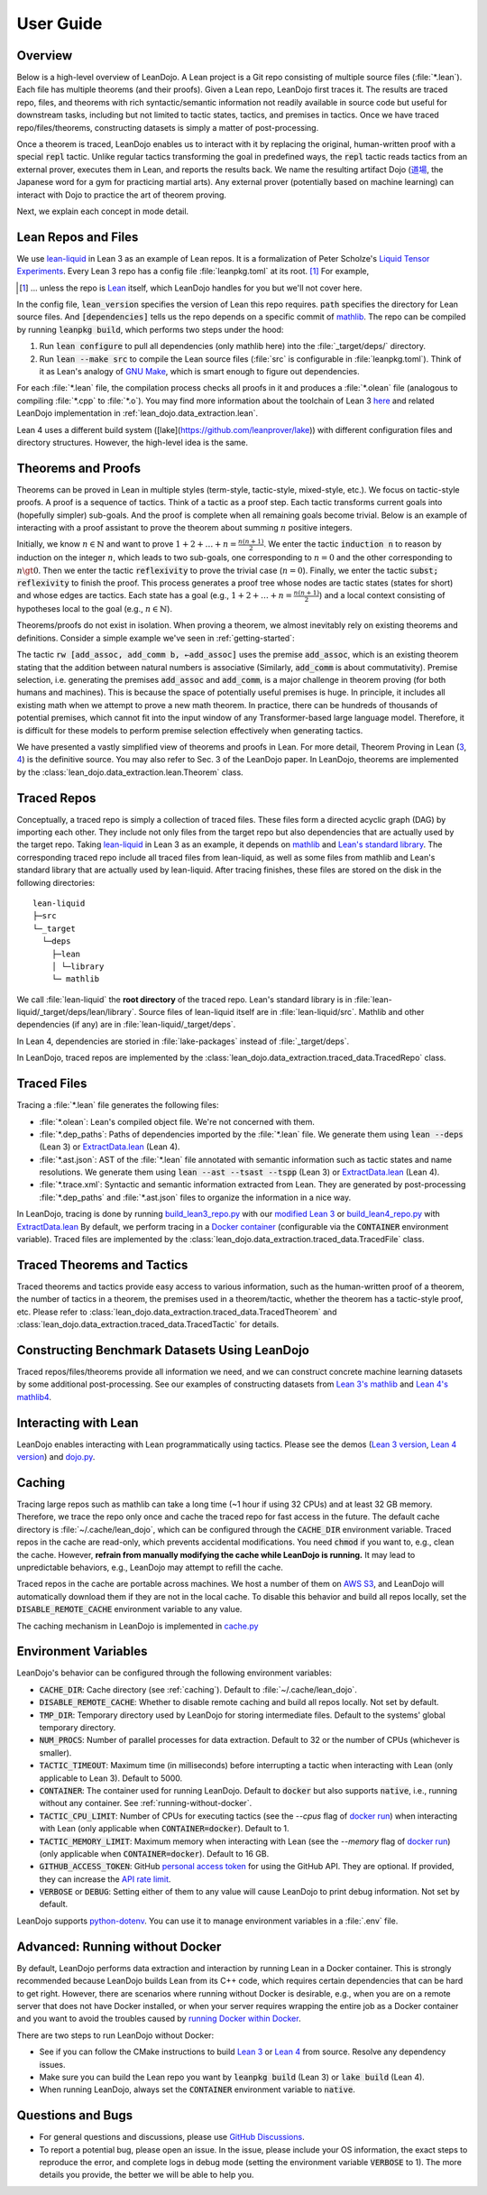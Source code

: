 .. _user-guide:

User Guide
==========


Overview
********

Below is a high-level overview of LeanDojo. A Lean project is a Git repo 
consisting of multiple source files (:file:`*.lean`). Each file has
multiple theorems (and their proofs). Given a Lean repo, LeanDojo first traces it. 
The results are traced repo, files, and theorems with rich syntactic/semantic information not readily available in source code but useful
for downstream tasks, including but not limited to tactic states, tactics, and premises in tactics. 
Once we have traced repo/files/theorems, constructing datasets is simply a matter of post-processing.

Once a theorem is traced, LeanDojo enables us to interact with it by replacing the original, human-written proof with
a special :code:`repl` tactic. Unlike regular tactics transforming the goal in predefined ways, 
the :code:`repl` tactic reads tactics from an external prover, executes them in Lean, and reports the results back.
We name the resulting artifact Dojo (`道場 <https://en.wikipedia.org/wiki/Dojo>`_, the Japanese word for a gym for practicing martial arts).
Any external prover (potentially based on machine learning) can interact with Dojo to practice the art of theorem proving.


.. image:: _static/images/lean-dojo.jpg
  :width: 800
  :alt: An illustration of how LeanDojo works

Next, we explain each concept in mode detail.


.. _lean-repo-and-files:

Lean Repos and Files
********************

We use `lean-liquid <https://github.com/leanprover-community/lean-liquid>`_ in Lean 3 as an example 
of Lean repos. It is a formalization of Peter Scholze's `Liquid Tensor Experiments <https://xenaproject.wordpress.com/2020/12/05/liquid-tensor-experiment/>`_.
Every Lean 3 repo has a config file :file:`leanpkg.toml` at its root. [#]_ For example, 

.. [#] ... unless the repo is `Lean <https://github.com/leanprover-community/lean>`_ itself, which LeanDojo handles for you but we'll not cover here.

.. code-block:: toml
   :caption: leanpkg.toml

   [package]
   name = "lean-liquid"
   version = "0.1"
   lean_version = "leanprover-community/lean:3.48.0"
   path = "src"

   [dependencies]
   mathlib = {git = "https://github.com/leanprover-community/mathlib", rev = "5947fb69cc1fdfebaba1e1b1f0a04f26f0f612bf"}

In the config file, :code:`lean_version` specifies the version of Lean this repo requires. :code:`path` specifies
the directory for Lean source files. And :code:`[dependencies]` tells us
the repo depends on a specific commit of `mathlib <https://github.com/leanprover-community/mathlib/tree/5947fb69cc1fdfebaba1e1b1f0a04f26f0f612bf>`__.
The repo can be compiled by running :code:`leanpkg build`, which performs two steps under the hood:

#. Run :code:`lean configure` to pull all dependencies (only mathlib here) into the :file:`_target/deps/` directory.
#. Run :code:`lean --make src` to compile the Lean source files (:file:`src` is configurable in :file:`leanpkg.toml`). Think of it as Lean's analogy of `GNU Make <https://www.gnu.org/software/make/>`_, which is smart enough to figure out dependencies.

For each :file:`*.lean` file, the compilation process checks all proofs in it 
and produces a :file:`*.olean` file (analogous to compiling :file:`*.cpp` to :file:`*.o`).
You may find more information about the toolchain of Lean 3 `here <https://leanprover-community.github.io/toolchain.html>`_ 
and related LeanDojo implementation in :ref:`lean_dojo.data_extraction.lean`.

Lean 4 uses a different build system ([lake](https://github.com/leanprover/lake)) 
with different configuration files and directory structures. However, the high-level idea is the same.

.. _theorems-and-proofs:

Theorems and Proofs
*******************

Theorems can be proved in Lean in multiple styles (term-style, tactic-style, mixed-style, etc.). 
We focus on tactic-style proofs. A proof is a sequence of tactics. Think of a tactic as 
a proof step. Each tactic transforms current goals into (hopefully simpler) sub-goals. And the proof 
is complete when all remaining goals become trivial. Below is an example of interacting 
with a proof assistant to prove the theorem about summing :math:`n` positive integers.

.. image:: _static/images/theorem-proving.jpg
  :width: 800
  :alt: The process of proving a theorem in proof assistants

Initially, we know :math:`n \in \mathbb{N}` and want to prove :math:`1 + 2 + \dots + n = \frac{n (n + 1)}{2}`. 
We enter the tactic :code:`induction n` to reason by induction on the integer :math:`n`, which leads to two sub-goals, 
one corresponding to :math:`n = 0` and the other corresponding to :math:`n \gt 0`. Then we enter the tactic 
:code:`reflexivity` to prove the trivial case (:math:`n = 0`). Finally, we enter the tactic :code:`subst; reflexivity` 
to finish the proof. This process generates a proof tree whose nodes are tactic states (states for short) and whose edges 
are tactics. Each state has a goal (e.g., :math:`1 + 2 + \dots + n = \frac{n (n + 1)}{2}`) and a local context consisting of
hypotheses local to the goal (e.g., :math:`n \in \mathbb{N}`).

Theorems/proofs do not exist in isolation. When proving a theorem, we almost inevitably 
rely on existing theorems and definitions. Consider a simple example we've seen in :ref:`getting-started`:

.. code-block:: lean
  :caption: example.lean
  
  open nat (add_assoc add_comm)

  theorem hello_world (a b c : ℕ) : a + b + c = a + c + b :=
  begin
    rw [add_assoc, add_comm b, ←add_assoc]
  end

The tactic :code:`rw [add_assoc, add_comm b, ←add_assoc]` uses the premise :code:`add_assoc`, 
which is an existing theorem stating that the addition between natural numbers is associative 
(Similarly, :code:`add_comm` is about commutativity). Premise selection, i.e. generating the 
premises :code:`add_assoc` and :code:`add_comm`, is a major challenge in theorem proving (for 
both humans and machines). This is because the space of potentially useful premises is huge. 
In principle, it includes all existing math when we attempt to prove a new math theorem. In practice, 
there can be hundreds of thousands of potential premises, which cannot fit into the input window of 
any Transformer-based large language model. Therefore, it is difficult for these models to perform 
premise selection effectively when generating tactics.

We have presented a vastly simplified view of theorems and proofs in Lean. For more detail, Theorem Proving in Lean (`3 <https://leanprover.github.io/theorem_proving_in_lean/>`_, `4 <https://leanprover.github.io/theorem_proving_in_lean4/>`_)
is the definitive source. You may also refer to Sec. 3 of the LeanDojo paper. 
In LeanDojo, theorems are implemented by the :class:`lean_dojo.data_extraction.lean.Theorem` class.



.. _traced-repos:

Traced Repos
************

Conceptually, a traced repo is simply a collection of traced files. These files form a
directed acyclic graph (DAG) by importing each other. They include not only files from the target
repo but also dependencies that are actually used by the target repo. Taking `lean-liquid <https://github.com/leanprover-community/lean-liquid>`_ in Lean 3
as an example, it depends on `mathlib <https://github.com/leanprover-community/mathlib>`_ and `Lean's standard library <https://github.com/leanprover-community/lean/tree/master/library>`_.
The corresponding traced repo include all traced files from lean-liquid, as well as some 
files from mathlib and Lean's standard library that are actually used by lean-liquid.
After tracing finishes, these files are stored on the disk in the following directories:

::

   lean-liquid
   ├─src
   └─_target
     └─deps
       ├─lean
       │ └─library
       └─ mathlib

We call :file:`lean-liquid` the **root directory** of the traced repo.
Lean's standard library is in :file:`lean-liquid/_target/deps/lean/library`.
Source files of lean-liquid itself are in :file:`lean-liquid/src`.
Mathlib and other dependencies (if any) are in :file:`lean-liquid/_target/deps`.

In Lean 4, dependencies are storied in :file:`lake-packages` instead of :file:`_target/deps`.

In LeanDojo, traced repos are implemented by the :class:`lean_dojo.data_extraction.traced_data.TracedRepo` class.

.. _traced-files:

Traced Files
************

Tracing a :file:`*.lean` file generates the following files: 

* :file:`*.olean`: Lean's compiled object file. We're not concerned with them.
* :file:`*.dep_paths`: Paths of dependencies imported by the :file:`*.lean` file. We generate them using :code:`lean --deps` (Lean 3) or `ExtractData.lean <https://github.com/lean-dojo/LeanDojo/blob/main/src/lean_dojo/data_extraction/ExtractData.lean>`_ (Lean 4).
* :file:`*.ast.json`: AST of the :file:`*.lean` file annotated with semantic information such as tactic states and name resolutions. We generate them using :code:`lean --ast --tsast --tspp` (Lean 3) or `ExtractData.lean <https://github.com/lean-dojo/LeanDojo/blob/main/src/lean_dojo/data_extraction/ExtractData.lean>`_ (Lean 4). 
* :file:`*.trace.xml`: Syntactic and semantic information extracted from Lean. They are generated by post-processing :file:`*.dep_paths` and :file:`*.ast.json` files to organize the information in a nice way.


In LeanDojo, tracing is done by running `build_lean3_repo.py <https://github.com/lean-dojo/LeanDojo/blob/main/src/lean_dojo/data_extraction/build_lean3_repo.py>`_ 
with our `modified Lean 3 <https://github.com/lean-dojo/LeanDojo/blob/main/src/lean_dojo/data_extraction/0001-Modify-Lean-for-proof-recording.patch>`_ or 
`build_lean4_repo.py <https://github.com/lean-dojo/LeanDojo/blob/main/src/lean_dojo/data_extraction/build_lean4_repo.py>`_ with 
`ExtractData.lean <https://github.com/lean-dojo/LeanDojo/blob/main/src/lean_dojo/data_extraction/ExtractData.lean>`_
By default, we perform tracing in a `Docker container <https://github.com/lean-dojo/LeanDojo/blob/main/docker/Dockerfile>`_ (configurable via the :code:`CONTAINER` environment variable). 
Traced files are implemented by the :class:`lean_dojo.data_extraction.traced_data.TracedFile` class.


.. _traced-theorems:

Traced Theorems and Tactics
***************************

Traced theorems and tactics provide easy access to various information, such as the human-written
proof of a theorem, the number of tactics in a theorem, the premises used in a theorem/tactic, 
whether the theorem has a tactic-style proof, etc. Please refer to :class:`lean_dojo.data_extraction.traced_data.TracedTheorem`
and :class:`lean_dojo.data_extraction.traced_data.TracedTactic` for details.


.. _data-format:


Constructing Benchmark Datasets Using LeanDojo
**********************************************

Traced repos/files/theorems provide all information we need, and we can construct concrete 
machine learning datasets by some additional post-processing. See our examples of constructing 
datasets from `Lean 3's mathlib <https://github.com/lean-dojo/LeanDojo/blob/main/scripts/generate-benchmark-lean3.ipynb>`_ and `Lean 4's mathlib4 <https://github.com/lean-dojo/LeanDojo/blob/main/scripts/generate-benchmark-lean4.ipynb>`_.


Interacting with Lean
*********************

LeanDojo enables interacting with Lean programmatically using tactics. 
Please see the demos (`Lean 3 version <https://github.com/lean-dojo/LeanDojo/blob/main/scripts/demo-lean3.ipynb>`_, `Lean 4 version <https://github.com/lean-dojo/LeanDojo/blob/main/scripts/demo-lean4.ipynb>`_) and `dojo.py <https://github.com/lean-dojo/LeanDojo/blob/main/src/lean_dojo/interaction/dojo.py>`_.


.. _caching:

Caching
*******

Tracing large repos such as mathlib can take a long time (~1 hour if using 32 CPUs) and at least 32 GB memory.
Therefore, we trace the repo only once and cache the traced repo for fast access in the future.
The default cache directory is :file:`~/.cache/lean_dojo`, which can be configured through the :code:`CACHE_DIR` environment variable.
Traced repos in the cache are read-only, which prevents accidental modifications.  
You need :code:`chmod` if you want to, e.g., clean the cache. However, **refrain from manually modifying the cache while LeanDojo is running.**
It may lead to unpredictable behaviors, e.g., LeanDojo may attempt to refill the cache.

Traced repos in the cache are portable across machines. We host a number of them on `AWS S3 <https://lean-dojo.s3.amazonaws.com>`_, 
and LeanDojo will automatically download them if they are not in the local cache. To disable this behavior and 
build all repos locally, set the :code:`DISABLE_REMOTE_CACHE` environment variable to any value.

The caching mechanism in LeanDojo is implemented in `cache.py <https://github.com/lean-dojo/LeanDojo/blob/main/src/lean_dojo/data_extraction/cache.py>`_


.. _environment-variables:

Environment Variables
*********************

LeanDojo's behavior can be configured through the following environment variables:

* :code:`CACHE_DIR`: Cache directory (see :ref:`caching`). Default to :file:`~/.cache/lean_dojo`.
* :code:`DISABLE_REMOTE_CACHE`: Whether to disable remote caching and build all repos locally. Not set by default.
* :code:`TMP_DIR`: Temporary directory used by LeanDojo for storing intermediate files. Default to the systems' global temporary directory.
* :code:`NUM_PROCS`: Number of parallel processes for data extraction. Default to 32 or the number of CPUs (whichever is smaller).
* :code:`TACTIC_TIMEOUT`: Maximum time (in milliseconds) before interrupting a tactic when interacting with Lean (only applicable to Lean 3). Default to 5000.
* :code:`CONTAINER`: The container used for running LeanDojo. Default to :code:`docker` but also supports :code:`native`, i.e., running without any container. See :ref:`running-without-docker`.
* :code:`TACTIC_CPU_LIMIT`: Number of CPUs for executing tactics (see the `--cpus` flag of `docker run <https://docs.docker.com/engine/reference/commandline/run/#memory>`_) when interacting with Lean (only applicable when :code:`CONTAINER=docker`). Default to 1.
* :code:`TACTIC_MEMORY_LIMIT`: Maximum memory when interacting with Lean (see the `--memory` flag of `docker run <https://docs.docker.com/engine/reference/commandline/run/#memory>`_) (only applicable when :code:`CONTAINER=docker`). Default to 16 GB.
* :code:`GITHUB_ACCESS_TOKEN`: GitHub `personal access token <https://docs.github.com/en/authentication/keeping-your-account-and-data-secure/managing-your-personal-access-tokens#creating-a-personal-access-token-classic>`_ for using the GitHub API. They are optional. If provided, they can increase the `API rate limit <https://docs.github.com/en/rest/overview/resources-in-the-rest-api#rate-limiting>`_.
* :code:`VERBOSE` or :code:`DEBUG`: Setting either of them to any value will cause LeanDojo to print debug information. Not set by default.

LeanDojo supports `python-dotenv <https://pypi.org/project/python-dotenv/>`_. You can use it to manage environment variables in a :file:`.env` file.


.. _running-without-docker:

Advanced: Running without Docker
********************************

By default, LeanDojo performs data extraction and interaction by running Lean in a 
Docker container. This is strongly recommended because LeanDojo builds Lean from its C++ code, which requires certain dependencies that can be hard to get right.
However, there are scenarios where running without Docker is desirable, e.g., 
when you are on a remote server that does not have Docker installed, or 
when your server requires wrapping the entire job as a Docker container and you want to 
avoid the troubles caused by `running Docker within Docker <https://stackoverflow.com/questions/27879713/is-it-ok-to-run-docker-from-inside-docker>`_.

There are two steps to run LeanDojo without Docker:

* See if you can follow the CMake instructions to build `Lean 3 <https://github.com/leanprover-community/lean/blob/master/doc/make/index.md#generic-build-instructions>`_ or `Lean 4 <https://leanprover.github.io/lean4/doc/make/index.html>`_ from source. Resolve any dependency issues.
* Make sure you can build the Lean repo you want by :code:`leanpkg build` (Lean 3) or :code:`lake build` (Lean 4).
* When running LeanDojo, always set the :code:`CONTAINER` environment variable to :code:`native`.


Questions and Bugs
******************

* For general questions and discussions, please use `GitHub Discussions <https://github.com/lean-dojo/LeanDojo/discussions>`_.  
* To report a potential bug, please open an issue. In the issue, please include your OS information, the exact steps to reproduce the error, and complete logs in debug mode (setting the environment variable :code:`VERBOSE` to 1). The more details you provide, the better we will be able to help you. 
